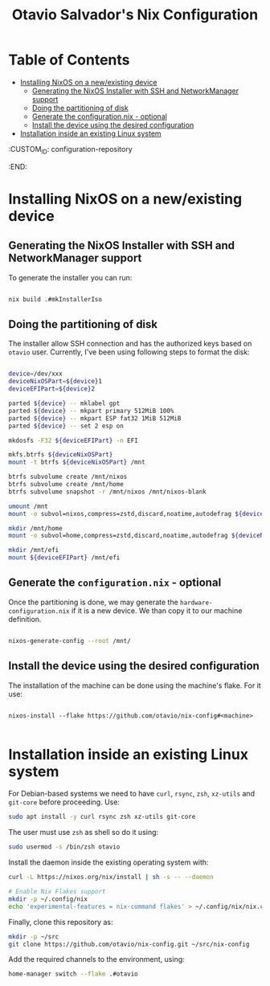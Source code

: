 #+TITLE: Otavio Salvador's Nix Configuration

* Table of Contents
:PROPERTIES:
:TOC:      :include all :ignore (this)
:END:
:CONTENTS:
- [[#installing-nixos-on-a-newexisting-device][Installing NixOS on a new/existing device]]
  - [[#generating-the-nixos-installer-with-ssh-and-networkmanager-support][Generating the NixOS Installer with SSH and NetworkManager support]]
  - [[#doing-the-partitioning-of-disk][Doing the partitioning of disk]]
  - [[#generate-the-configurationnix---optional][Generate the configuration.nix - optional]]
  - [[#install-the-device-using-the-desired-configuration][Install the device using the desired configuration]]
- [[#installation-inside-an-existing-linux-system][Installation inside an existing Linux system]]
:END:
  :CUSTOM_ID: configuration-repository
  :END:

* Installing NixOS on a new/existing device

** Generating the NixOS Installer with SSH and NetworkManager support

To generate the installer you can run:

#+begin_src sh

  nix build .#mkInstallerIso

#+end_src

** Doing the partitioning of disk

The installer allow SSH connection and has the authorized keys based on ~otavio~ user. Currently, I've been using following steps to format the disk:

#+begin_src sh

  device=/dev/xxx
  deviceNixOSPart=${device}1
  deviceEFIPart=${device}2

  parted ${device} -- mklabel gpt
  parted ${device} -- mkpart primary 512MiB 100%
  parted ${device} -- mkpart ESP fat32 1MiB 512MiB
  parted ${device} -- set 2 esp on

  mkdosfs -F32 ${deviceEFIPart} -n EFI

  mkfs.btrfs ${deviceNixOSPart}
  mount -t btrfs ${deviceNixOSPart} /mnt

  btrfs subvolume create /mnt/nixos
  btrfs subvolume create /mnt/home
  btrfs subvolume snapshot -r /mnt/nixos /mnt/nixos-blank

  umount /mnt
  mount -o subvol=nixos,compress=zstd,discard,noatime,autodefrag ${deviceNixOSPart} /mnt

  mkdir /mnt/home
  mount -o subvol=home,compress=zstd,discard,noatime,autodefrag ${deviceNixOSPart} /mnt/home

  mkdir /mnt/efi
  mount ${deviceEFIPart} /mnt/efi

#+end_src

** Generate the =configuration.nix= - optional

Once the partitioning is done, we may generate the =hardware-configuration.nix= if it is a new device. We than copy it to our machine definition.

#+begin_src sh

  nixos-generate-config --root /mnt/

#+end_src

** Install the device using the desired configuration

The installation of the machine can be done using the machine's flake. For it use:

#+begin_src text

  nixos-install --flake https://github.com/otavio/nix-config#<machine>

#+end_src

* Installation inside an existing Linux system

For Debian-based systems we need to have =curl=, =rsync=, =zsh=, =xz-utils= and =git-core=
before proceeding. Use:

#+begin_src sh
  sudo apt install -y curl rsync zsh xz-utils git-core
#+end_src

The user must use =zsh= as shell so do it using:

#+begin_src sh
  sudo usermod -s /bin/zsh otavio
#+end_src

Install the daemon inside the existing operating system with:

#+begin_src sh
  curl -L https://nixos.org/nix/install | sh -s -- --daemon

  # Enable Nix Flakes support
  mkdir -p ~/.config/nix
  echo 'experimental-features = nix-command flakes' > ~/.config/nix/nix.conf
#+end_src

Finally, clone this repository as:

#+begin_src sh
  mkdir -p ~/src
  git clone https://github.com/otavio/nix-config.git ~/src/nix-config
#+end_src

Add the required channels to the environment, using:

#+begin_src sh
  home-manager switch --flake .#otavio
#+end_src
